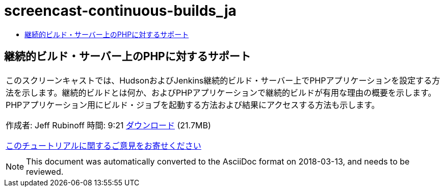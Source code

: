 // 
//     Licensed to the Apache Software Foundation (ASF) under one
//     or more contributor license agreements.  See the NOTICE file
//     distributed with this work for additional information
//     regarding copyright ownership.  The ASF licenses this file
//     to you under the Apache License, Version 2.0 (the
//     "License"); you may not use this file except in compliance
//     with the License.  You may obtain a copy of the License at
// 
//       http://www.apache.org/licenses/LICENSE-2.0
// 
//     Unless required by applicable law or agreed to in writing,
//     software distributed under the License is distributed on an
//     "AS IS" BASIS, WITHOUT WARRANTIES OR CONDITIONS OF ANY
//     KIND, either express or implied.  See the License for the
//     specific language governing permissions and limitations
//     under the License.
//

= screencast-continuous-builds_ja
:jbake-type: page
:jbake-tags: old-site, needs-review
:jbake-status: published
:keywords: Apache NetBeans  screencast-continuous-builds_ja
:description: Apache NetBeans  screencast-continuous-builds_ja
:toc: left
:toc-title:

== 継続的ビルド・サーバー上のPHPに対するサポート

|===
|このスクリーンキャストでは、HudsonおよびJenkins継続的ビルド・サーバー上でPHPアプリケーションを設定する方法を示します。継続的ビルドとは何か、およびPHPアプリケーションで継続的ビルドが有用な理由の概要を示します。PHPアプリケーション用にビルド・ジョブを起動する方法および結果にアクセスする方法も示します。

作成者: Jeff Rubinoff
時間: 9:21
link:http://bits.netbeans.org/media/php-continuous-builds.flv[ダウンロード] (21.7MB)

link:/about/contact_form.html?to=3&subject=Feedback:%20PHP%20Continuous%20Builds%20Screencast[このチュートリアルに関するご意見をお寄せください]
 |  
|===

NOTE: This document was automatically converted to the AsciiDoc format on 2018-03-13, and needs to be reviewed.

